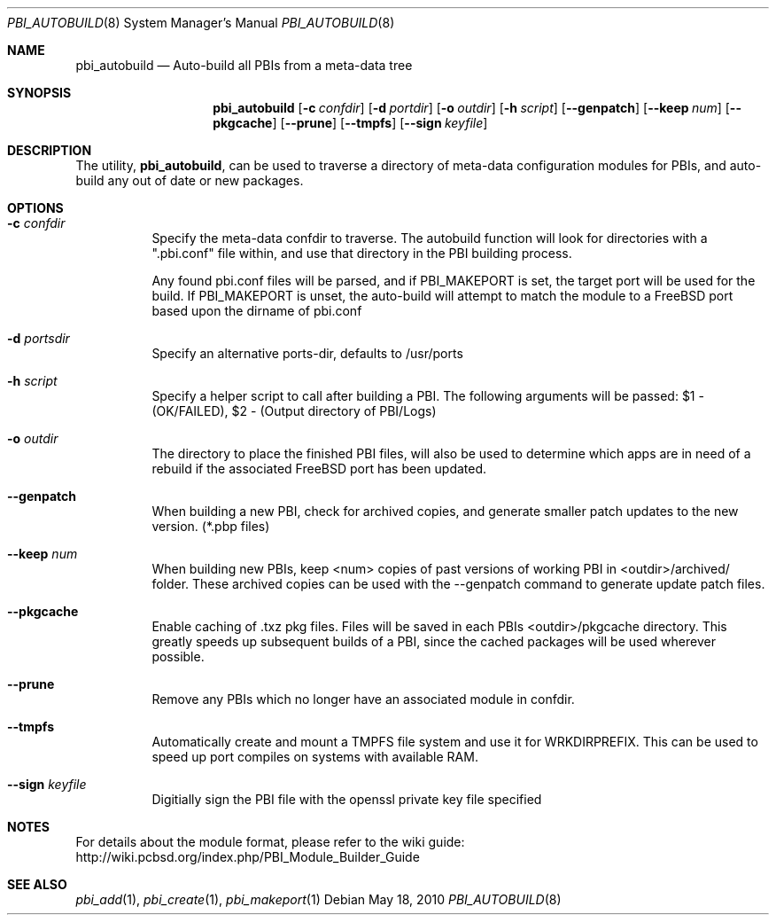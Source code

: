 .Dd May 18, 2010
.Dt PBI_AUTOBUILD 8
.Os
.Sh NAME
.Nm pbi_autobuild
.Nd Auto-build all PBIs from a meta-data tree
.Sh SYNOPSIS
.Nm
.Op Fl c Ar confdir
.Op Fl d Ar portdir
.Op Fl o Ar outdir
.Op Fl h Ar script
.Op Fl -genpatch
.Op Fl -keep Ar num
.Op Fl -pkgcache
.Op Fl -prune
.Op Fl -tmpfs
.Op Fl -sign Ar keyfile
.Sh DESCRIPTION
The utility,
.Nm ,
can be used to traverse a directory of meta-data configuration modules for PBIs,
and auto-build any out of date or new packages. 
.Pp
.Sh OPTIONS
.Bl -tag -width indent
.It Fl c Ar confdir
Specify the meta-data confdir to traverse. The autobuild function will look for
directories with a ".pbi.conf" file within, and use that directory in the PBI
building process. 

Any found pbi.conf files will be parsed, and if PBI_MAKEPORT is set, the target
port will be used for the build. If PBI_MAKEPORT is unset, the auto-build will
attempt to match the module to a FreeBSD port based upon the dirname of pbi.conf
.It Fl d Ar portsdir
Specify an alternative ports-dir, defaults to /usr/ports
.It Fl h Ar script
Specify a helper script to call after building a PBI. The following
arguments will be passed: $1 - (OK/FAILED), $2 - (Output directory of PBI/Logs)
.It Fl o Ar outdir
The directory to place the finished PBI files, will also be used to determine
which apps are in need of a rebuild if the associated FreeBSD port has been updated.
.It Fl -genpatch
When building a new PBI, check for archived copies, and generate smaller patch
updates to the new version. (*.pbp files)
.It Fl -keep Ar num
When building new PBIs, keep <num> copies of past versions of working PBI in 
<outdir>/archived/ folder. These archived copies can be used with the --genpatch 
command to generate update patch files.
.It Fl -pkgcache
Enable caching of .txz pkg files. Files will be saved in each PBIs <outdir>/pkgcache
directory. This greatly speeds up subsequent builds of a PBI, since the cached packages
will be used wherever possible. 
.It Fl -prune
Remove any PBIs which no longer have an associated module in confdir. 
.It Fl -tmpfs
Automatically create and mount a TMPFS file system and use it for WRKDIRPREFIX.
This can be used to speed up port compiles on systems with available RAM.
.It Fl -sign Ar keyfile
Digitially sign the PBI file with the openssl private key file specified
.Sh NOTES
For details about the module format, please refer to the wiki guide:
http://wiki.pcbsd.org/index.php/PBI_Module_Builder_Guide
.Sh SEE ALSO
.Xr pbi_add 1 ,
.Xr pbi_create 1 ,
.Xr pbi_makeport 1
